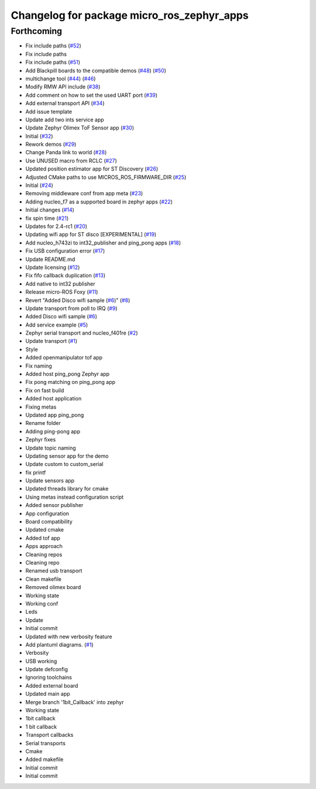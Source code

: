^^^^^^^^^^^^^^^^^^^^^^^^^^^^^^^^^^^^^^^^^^^
Changelog for package micro_ros_zephyr_apps
^^^^^^^^^^^^^^^^^^^^^^^^^^^^^^^^^^^^^^^^^^^

Forthcoming
-----------
* Fix include paths (`#52 <https://github.com/micro-ROS/zephyr_apps/issues/52>`_)
* Fix include paths
* Fix include paths (`#51 <https://github.com/micro-ROS/zephyr_apps/issues/51>`_)
* Add Blackpill boards to the compatible demos (`#48 <https://github.com/micro-ROS/zephyr_apps/issues/48>`_) (`#50 <https://github.com/micro-ROS/zephyr_apps/issues/50>`_)
* multichange tool (`#44 <https://github.com/micro-ROS/zephyr_apps/issues/44>`_) (`#46 <https://github.com/micro-ROS/zephyr_apps/issues/46>`_)
* Modify RMW API include (`#38 <https://github.com/micro-ROS/zephyr_apps/issues/38>`_)
* Add comment on how to set the used UART port (`#39 <https://github.com/micro-ROS/zephyr_apps/issues/39>`_)
* Add external transport API (`#34 <https://github.com/micro-ROS/zephyr_apps/issues/34>`_)
* Add issue template
* Update add two ints service app
* Update Zephyr Olimex ToF Sensor app (`#30 <https://github.com/micro-ROS/zephyr_apps/issues/30>`_)
* Initial (`#32 <https://github.com/micro-ROS/zephyr_apps/issues/32>`_)
* Rework demos (`#29 <https://github.com/micro-ROS/zephyr_apps/issues/29>`_)
* Change Panda link to world (`#28 <https://github.com/micro-ROS/zephyr_apps/issues/28>`_)
* Use UNUSED macro from RCLC (`#27 <https://github.com/micro-ROS/zephyr_apps/issues/27>`_)
* Updated position estimator app for ST Discovery (`#26 <https://github.com/micro-ROS/zephyr_apps/issues/26>`_)
* Adjusted CMake paths to use MICROS_ROS_FIRMWARE_DIR (`#25 <https://github.com/micro-ROS/zephyr_apps/issues/25>`_)
* Initial (`#24 <https://github.com/micro-ROS/zephyr_apps/issues/24>`_)
* Removing middleware conf from app meta (`#23 <https://github.com/micro-ROS/zephyr_apps/issues/23>`_)
* Adding nucleo_f7 as a supported board in zephyr apps (`#22 <https://github.com/micro-ROS/zephyr_apps/issues/22>`_)
* Initial changes (`#14 <https://github.com/micro-ROS/zephyr_apps/issues/14>`_)
* fix spin time (`#21 <https://github.com/micro-ROS/zephyr_apps/issues/21>`_)
* Updates for 2.4-rc1 (`#20 <https://github.com/micro-ROS/zephyr_apps/issues/20>`_)
* Updating wifi app for ST disco [EXPERIMENTAL] (`#19 <https://github.com/micro-ROS/zephyr_apps/issues/19>`_)
* Add nucleo_h743zi to int32_publisher and ping_pong apps (`#18 <https://github.com/micro-ROS/zephyr_apps/issues/18>`_)
* Fix USB configuration error (`#17 <https://github.com/micro-ROS/zephyr_apps/issues/17>`_)
* Update README.md
* Update licensing (`#12 <https://github.com/micro-ROS/zephyr_apps/issues/12>`_)
* Fix fifo callback duplication (`#13 <https://github.com/micro-ROS/zephyr_apps/issues/13>`_)
* Add native to int32 publisher
* Release micro-ROS Foxy (`#11 <https://github.com/micro-ROS/zephyr_apps/issues/11>`_)
* Revert "Added Disco wifi sample (`#6 <https://github.com/micro-ROS/zephyr_apps/issues/6>`_)" (`#8 <https://github.com/micro-ROS/zephyr_apps/issues/8>`_)
* Update transport from poll to IRQ (`#9 <https://github.com/micro-ROS/zephyr_apps/issues/9>`_)
* Added Disco wifi sample (`#6 <https://github.com/micro-ROS/zephyr_apps/issues/6>`_)
* Add service example (`#5 <https://github.com/micro-ROS/zephyr_apps/issues/5>`_)
* Zephyr serial transport and nucleo_f401re (`#2 <https://github.com/micro-ROS/zephyr_apps/issues/2>`_)
* Update transport (`#1 <https://github.com/micro-ROS/zephyr_apps/issues/1>`_)
* Style
* Added openmanipulator tof app
* Fix naming
* Added host ping_pong Zephyr app
* Fix pong matching on ping_pong app
* Fix on fast build
* Added host application
* Fixing metas
* Updated app ping_pong
* Rename folder
* Adding ping-pong app
* Zephyr fixes
* Update topic naming
* Updating sensor app for the demo
* Update custom to custom_serial
* fix printf
* Update sensors app
* Updated threads library for cmake
* Using metas instead configuration script
* Added sensor publisher
* App configuration
* Board compatibility
* Updated cmake
* Added tof app
* Apps approach
* Cleaning repos
* Cleaning repo
* Renamed usb transport
* Clean makefile
* Removed olimex board
* Working state
* Working conf
* Leds
* Update
* Initial commit
* Updated with new verbosity feature
* Add plantuml diagrams. (`#1 <https://github.com/micro-ROS/zephyr_apps/issues/1>`_)
* Verbosity
* USB working
* Update defconfig
* Ignoring toolchains
* Added external board
* Updated main app
* Merge branch '1bit_Callback' into zephyr
* Working state
* 1bit callback
* 1 bit callback
* Transport callbacks
* Serial transports
* Cmake
* Added makefile
* Initial commit
* Initial commit
